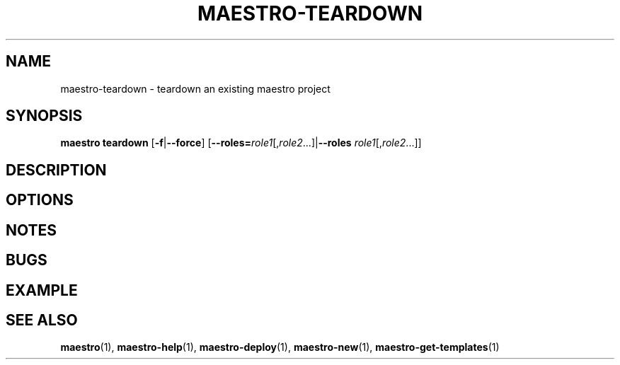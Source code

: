 .TH MAESTRO-TEARDOWN 1 2020-08-08 "Maestro v1.0.0"

.SH NAME

maestro-teardown \- teardown an existing maestro project

.SH SYNOPSIS

.B maestro teardown
[\fB\-f\fR|\fB\-\-force\fR]
[\fB\-\-roles=\fIrole1\fR[,\fIrole2\fR...]|\fB\-\-roles\fR
\fIrole1\fR[,\fIrole2\fR...]]

.SH DESCRIPTION

.SH OPTIONS

.SH NOTES

.SH BUGS

.SH EXAMPLE

.SH SEE ALSO

.BR maestro (1),
.BR maestro-help (1),
.BR maestro-deploy (1),
.BR maestro-new (1),
.BR maestro-get-templates (1)

